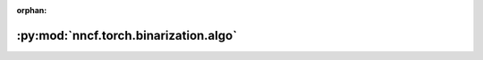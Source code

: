 :orphan:

:py:mod:`nncf.torch.binarization.algo`
======================================

.. py:module:: nncf.torch.binarization.algo

.. autoapi-nested-parse::

   Copyright (c) 2019-2023 Intel Corporation
   Licensed under the Apache License, Version 2.0 (the "License");
   you may not use this file except in compliance with the License.
   You may obtain a copy of the License at
        http://www.apache.org/licenses/LICENSE-2.0
   Unless required by applicable law or agreed to in writing, software
   distributed under the License is distributed on an "AS IS" BASIS,
   WITHOUT WARRANTIES OR CONDITIONS OF ANY KIND, either express or implied.
   See the License for the specific language governing permissions and
   limitations under the License.



